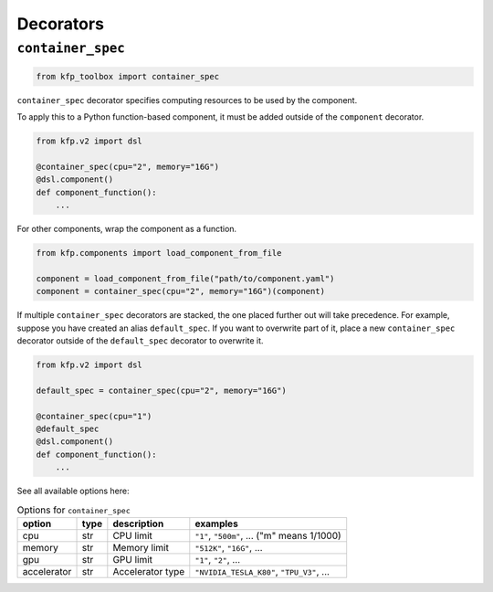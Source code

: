 Decorators
==========

``container_spec``
------------------

.. code-block:: python

    from kfp_toolbox import container_spec

``container_spec`` decorator specifies computing resources to be used by the component.

To apply this to a Python function-based component, it must be added outside of the ``component`` decorator.

.. code-block:: python

    from kfp.v2 import dsl

    @container_spec(cpu="2", memory="16G")
    @dsl.component()
    def component_function():
        ...

For other components, wrap the component as a function.

.. code-block:: python

    from kfp.components import load_component_from_file

    component = load_component_from_file("path/to/component.yaml")
    component = container_spec(cpu="2", memory="16G")(component)

If multiple ``container_spec`` decorators are stacked, the one placed further out will take precedence. For example, suppose you have created an alias ``default_spec``. If you want to overwrite part of it, place a new ``container_spec`` decorator outside of the ``default_spec`` decorator to overwrite it.

.. code-block:: python

    from kfp.v2 import dsl

    default_spec = container_spec(cpu="2", memory="16G")

    @container_spec(cpu="1")
    @default_spec
    @dsl.component()
    def component_function():
        ...

See all available options here:

.. list-table:: Options for ``container_spec``
    :header-rows: 1

    * - option
      - type
      - description
      - examples
    * - cpu
      - str
      - CPU limit
      - ``"1"``, ``"500m"``, ... ("m" means 1/1000)
    * - memory
      - str
      - Memory limit
      - ``"512K"``, ``"16G"``, ...
    * - gpu
      - str
      - GPU limit
      - ``"1"``, ``"2"``, ...
    * - accelerator
      - str
      - Accelerator type
      - ``"NVIDIA_TESLA_K80"``, ``"TPU_V3"``, ...
